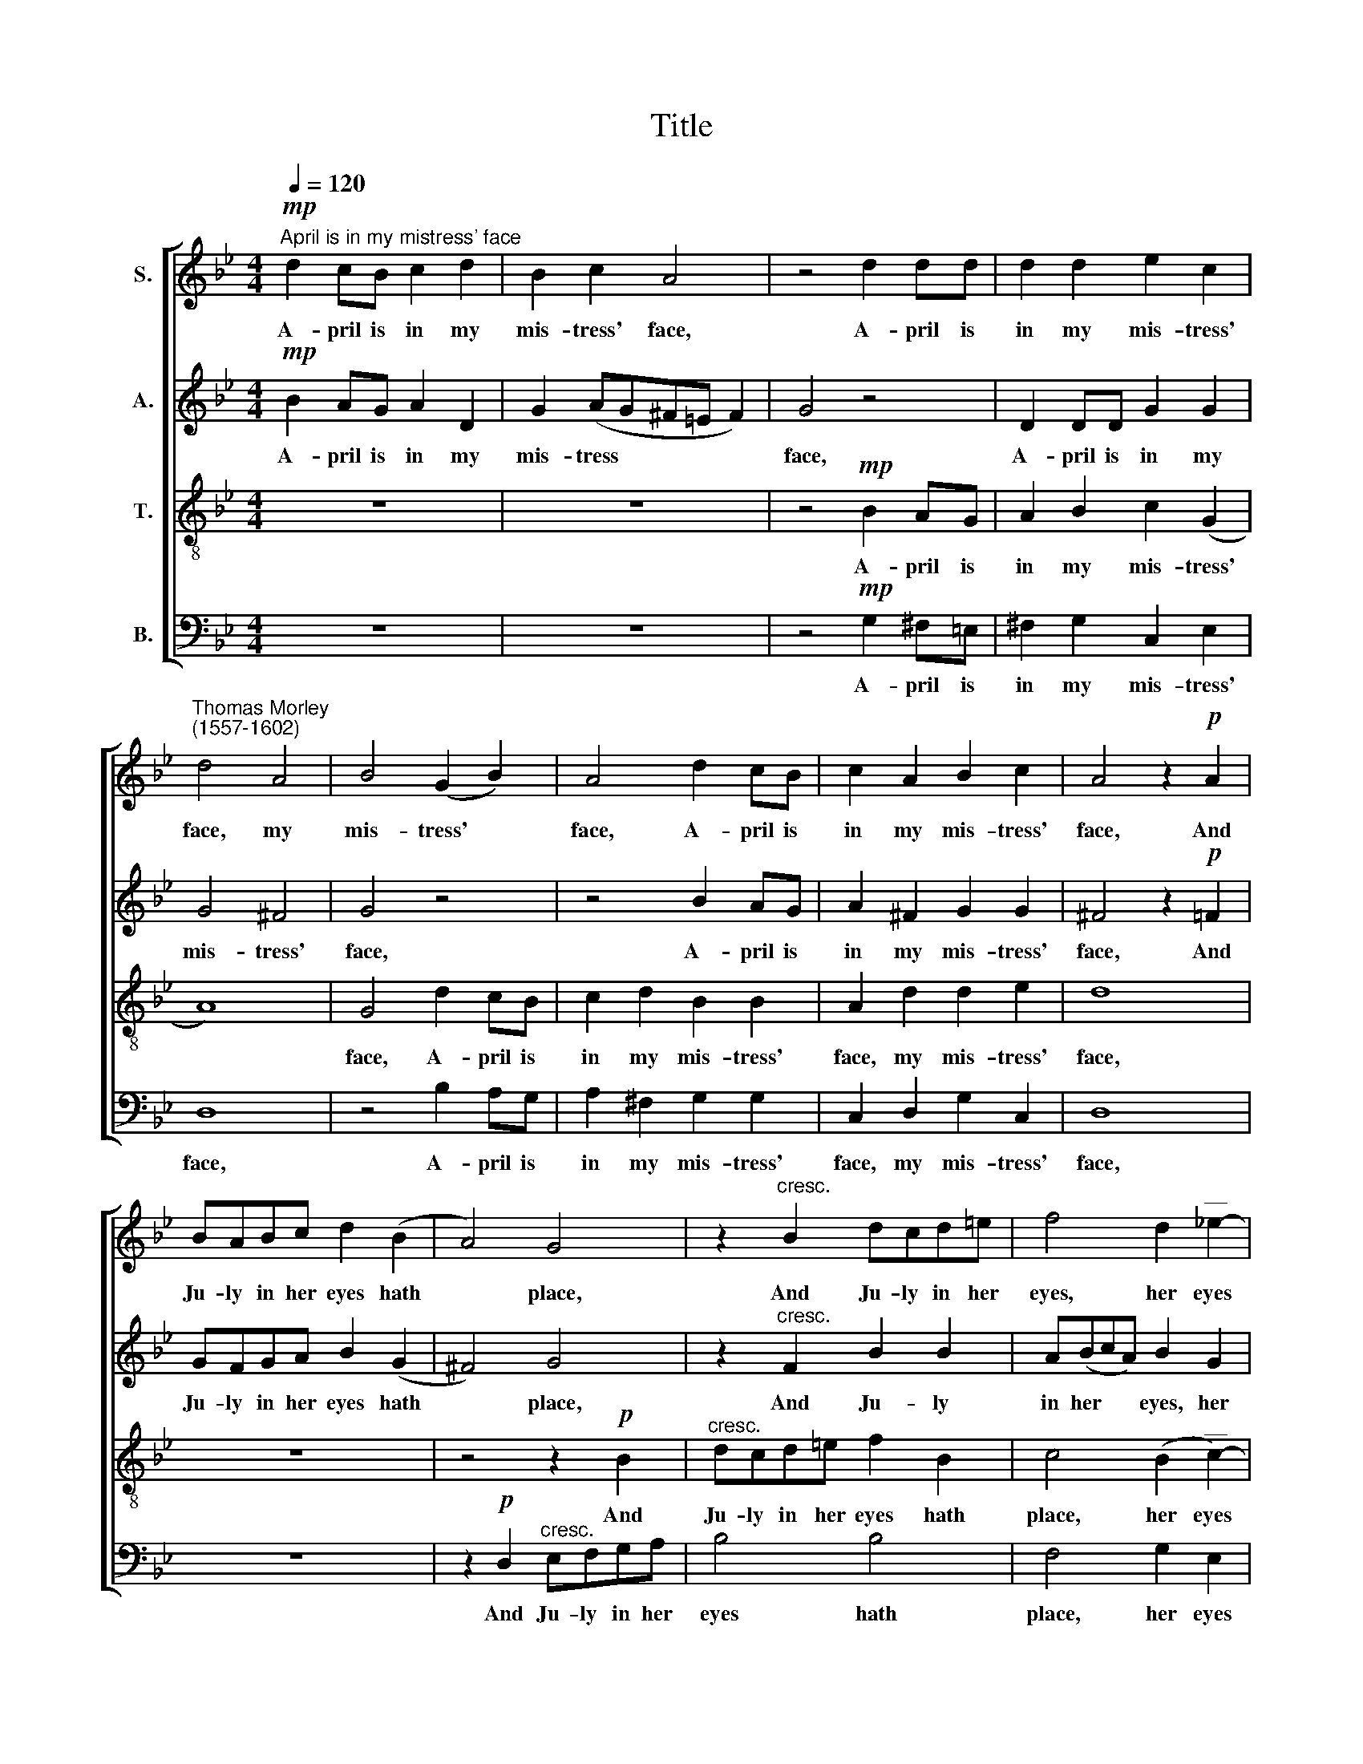 X:1
T:Title
%%score [ 1 2 3 4 ]
L:1/8
Q:1/4=120
M:4/4
K:Bb
V:1 treble nm="S."
V:2 treble nm="A."
V:3 treble-8 nm="T."
V:4 bass nm="B."
V:1
!mp!"^April is in my mistress' face" d2 cB c2 d2 | B2 c2 A4 | z4 d2 dd | d2 d2 e2 c2 | %4
w: A- pril is in my|mis- tress' face,|A- pril is|in my mis- tress'|
"^Thomas Morley""^(1557-1602)" d4 A4 | B4 (G2 B2) | A4 d2 cB | c2 A2 B2 c2 | A4 z2!p! A2 | %9
w: face, my|mis- tress' *|face, A- pril is|in my mis- tress'|face, And|
 BABc d2 (B2 | A4) G4 | z2"^cresc." B2 dcd=e | f4 d2"^__" !courtesy!_e2- | %13
w: Ju- ly in her eyes hath|* place,|And Ju- ly in her|eyes, her eyes|
"^___" e!>(!(dcB c4)!>)! | B4 z2!p! d2 | c2 d2 e4 | d4 z2 d2 | B2 d2 c4 |!<(! B4 d4!<)! | c4 (d4- | %20
w: * hath * * *|place. With-|in her bo-|som, with-|in her bo-|som is|Sep- tem|
 d2 c2 B2 A2 |!>(! B8) | A2!>)!!f! d2 d2 d2 | !courtesy!=f8 | z2 c2 c2 c2 | e4 e4 | B2 G2 B2 c2 | %27
w: ||ber. But in her|heart,|but in her|heart, her|heart a cold De-|
 d8- |!>(! d8 |!p! =B8!>)! | z2 d2 d2 d2 | f8 | z2 c2 c2 c2 | e4 e4 | B2 G2 B2 c2 | d8- | d8 | %37
w: cem||ber,|but in her|heart,|but in her|heart, her|heart a cold De-|cem||
 =B8 |] %38
w: ber.|
V:2
!mp! B2 AG A2 D2 | G2 (AG^F=E F2) | G4 z4 | D2 DD G2 G2 | G4 ^F4 | G4 z4 | z4 B2 AG | %7
w: A- pril is in my|mis- tress * * * *|face,|A- pril is in my|mis- tress'|face,|A- pril is|
 A2 ^F2 G2 G2 | ^F4 z2!p! =F2 | GFGA B2 (G2 | ^F4) G4 | z2"^cresc." F2 B2 B2 | A(BcA) B2 G2 | %13
w: in my mis- tress'|face, And|Ju- ly in her eyes hath|* place,|And Ju- ly|in her * * eyes, her|
!>(! F6 F2!>)! | F4 z2!p! B2 | A2 B4 A2 | B4 F4 | G2 F2 F4 |!<(! F4 B4!<)! | A4 (B4- | %20
w: eyes hath|place. With-|in her bo-|som, with-|in her bo-|som is|Sep- tem|
 B2 A2 G2 ^F2 |!>(! G8) | ^F8!>)! | z8 | z2!f! A2 A2 A2 | c4 G4 | G4 G4 | F2 D2 (G4- | %28
w: ||ber.||But in her|heart, her|heart a|cold De- cem|
!>(! G2 ^F=E F4) |!p! G2!>)! G2 G2 G2 | !courtesy!_B4 B4 | A8 | z2 A2 A2 A2 | c4 G4 | G4 G4 | %35
w: |ber, but in her|heart, her|heart,|but in her|heart, her|heart a|
 F2 D2 (G4- | G2 ^F=E F4) | G8 |] %38
w: cold De- cem||ber.|
V:3
 z8 | z8 | z4!mp! B2 AG | A2 B2 c2 (G2 | A8) | G4 d2 cB | c2 d2 B2 B2 | A2 d2 d2 e2 | d8 | z8 | %10
w: ||A- pril is|in my mis- tress'||face, A- pril is|in my mis- tress'|face, my mis- tress'|face,||
 z4 z2!p! B2 |"^cresc." dcd=e f2 B2 | c4 (B2"^__" c2-) |"^___" (cB)!>(! (B4 A2)!>)! | B4 z2!p! B2 | %15
w: And|Ju- ly in her eyes hath|place, her eyes|* * hath *|place. With-|
 f2 d2 c4 | B4 B4 | G2 B4 A2 |!<(! B4"^___" f4-!<)! |"^___" f4 f4 | d8- |!>(! d8 | %22
w: in her bo-|som, with-|in her bo-|som is|* Sep-|tem||
 d4!>)! z2!f! d2 | d2 d2 f4- | f4 f4 | c8 | z4 G4 | B4 B4 |!>(! A8 |!p! G4!>)! z2 G2 | G2 G2 d4 | %31
w: ber. But|in her heart,|* her|heart|a|cold De-|cem-|ber, but|in her heart,|
 d4 f4- | f4 f4 | c8 | z4 G4 | B4 B4 | A8 | G8 |] %38
w: but in|* her|heart|a|cold De-|cem-|ber.|
V:4
 z8 | z8 | z4!mp! G,2 ^F,=E, | ^F,2 G,2 C,2 E,2 | D,8 | z4 B,2 A,G, | A,2 ^F,2 G,2 G,2 | %7
w: ||A- pril is|in my mis- tress'|face,|A- pril is|in my mis- tress'|
 C,2 D,2 G,2 C,2 | D,8 | z8 | z2!p! D,2"^cresc." E,F,G,A, | B,4 B,4 | F,4 G,2 E,2 |!>(! F,8 | %14
w: face, my mis- tress'|face,||And Ju- ly in her|eyes hath|place, her eyes|hath|
 B,,8!>)! | z8 | z4!p! B,,4 | E,2 B,,2!<(! F,4 | B,,8!<)! | F,4 D,4 | G,8- |!>(! G,8 | D,8!>)! | %23
w: place.||With-|in her bo-|som|is Sep-|tem||ber.|
 z2!f! D,2 D,2 D,2 | F,8 | z2 C,2 C,2 C,2 | E,6 E,2 | B,,6 C,2 |!>(! D,8 |!p! G,,8-!>)! | G,,8 | %31
w: But in her|heart,|but in her|heart a|cold De-|cem-|ber,||
 z2 D,2 D,2 D,2 | F,8 | z2 C,2 C,2 C,2 | E,6 E,2 | B,,6 C,2 | D,8 | G,,8 |] %38
w: but in her|heart,|but in her|heart a|cold De-|cem-|ber.|

